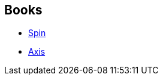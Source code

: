 :jbake-type: post
:jbake-status: published
:jbake-title: Spin Saga
:jbake-tags: serie
:jbake-date: 2017-12-21
:jbake-depth: ../../
:jbake-uri: goodreads/series/Spin_Saga.adoc
:jbake-source: https://www.goodreads.com/series/52279
:jbake-style: goodreads goodreads-serie no-index

## Books
* link:../books/9782070464302.html[Spin]
* link:../books/9782070464319.html[Axis]
